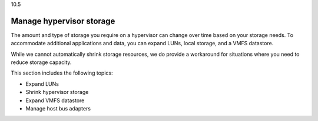 .. _manage-hypervisor-storage:

10.5

=========================
Manage hypervisor storage
=========================

The amount and type of storage you require on a hypervisor can change 
over time based on your storage needs. To accommodate additional applications 
and data, you can expand LUNs, local storage, and a VMFS datastore. 

While we cannot automatically shrink storage resources, we do provide a 
workaround for situations where you need to reduce storage capacity.

This section includes the following topics:

* Expand LUNs 
* Shrink hypervisor storage
* Expand VMFS datastore
* Manage host bus adapters


